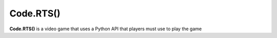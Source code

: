 Code.RTS()
==========

**Code.RTS()** is a video game that uses a Python API that players must use to play the game
